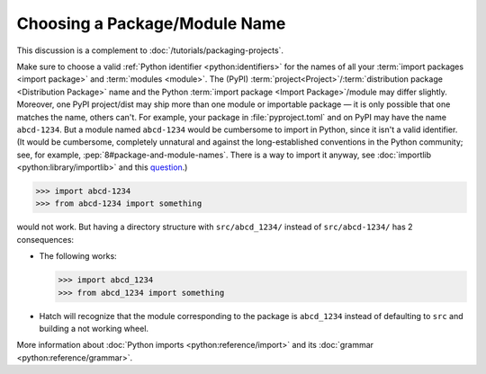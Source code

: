 Choosing a Package/Module Name
==============================

This discussion is a complement to :doc:`/tutorials/packaging-projects`.

Make sure to choose a valid :ref:`Python identifier <python:identifiers>` for the names of all your :term:`import packages <import package>` and :term:`modules <module>`.
The (PyPI) :term:`project<Project>`/:term:`distribution package <Distribution Package>` name
and the Python :term:`import package <Import Package>`/module may differ slightly.
Moreover, one PyPI project/dist may ship more than one module or importable package — it is only possible that one matches the name, others can't.
For example, your package in :file:`pyproject.toml` and on PyPI may have the name ``abcd-1234``.
But a module named ``abcd-1234`` would be cumbersome to import in Python,
since it isn't a valid identifier.
(It would be cumbersome, completely unnatural and against the long-established conventions in the Python community;
see, for example, :pep:`8#package-and-module-names`.
There is a way to import it anyway, see :doc:`importlib <python:library/importlib>` and this question_.)

.. code-block:: pycon

   >>> import abcd-1234
   >>> from abcd-1234 import something

would not work.
But having a directory structure with ``src/abcd_1234/`` instead of ``src/abcd-1234/`` has 2 consequences:

- The following works:

  .. code-block:: pycon

     >>> import abcd_1234
     >>> from abcd_1234 import something

- Hatch will recognize that the module corresponding to the package is ``abcd_1234`` instead of defaulting to ``src`` and building a not working wheel.

More information about :doc:`Python imports <python:reference/import>` and its :doc:`grammar <python:reference/grammar>`.

.. _question: https://stackoverflow.com/questions/8350853/how-to-import-module-when-module-name-has-a-dash-or-hyphen-in-it
